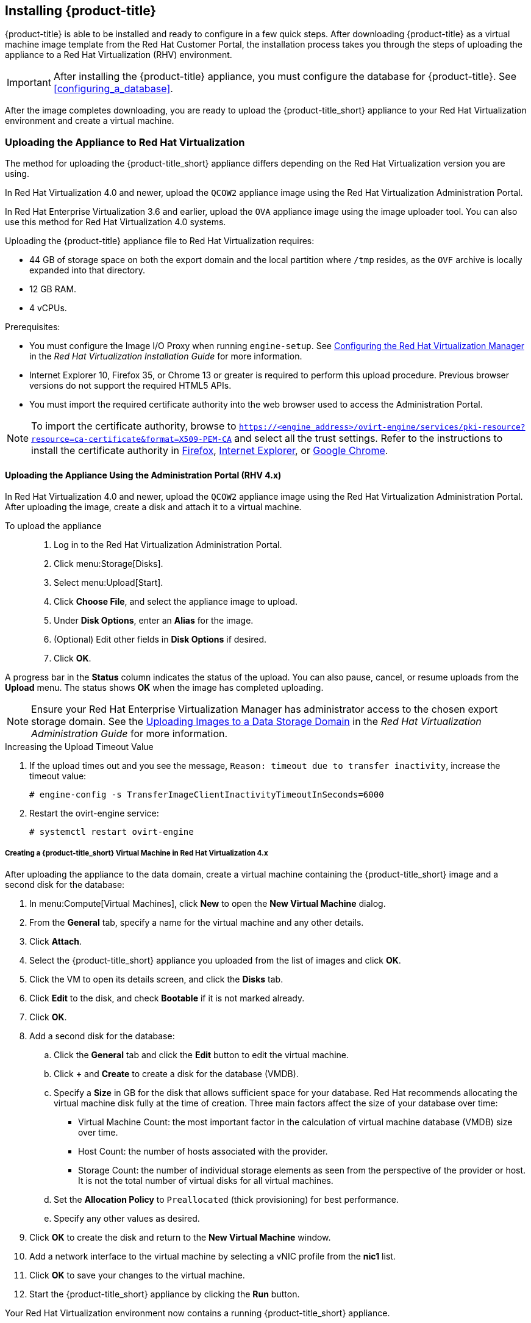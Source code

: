 [[installing-cloudforms]]
== Installing {product-title}

{product-title} is able to be installed and ready to configure in a few quick steps. After downloading {product-title} as a virtual machine image template from the Red Hat Customer Portal, the installation process takes you through the steps of uploading the appliance to a Red Hat Virtualization (RHV) environment.

[IMPORTANT]
=====
After installing the {product-title} appliance, you must configure the database for {product-title}. See xref:configuring_a_database[].
=====

ifdef::miq[]
[[obtaining-the-appliance]]
=== Obtaining the appliance

The following procedure outlines how to obtain a copy of the appliance from the ManageIQ homepage.

. In a browser, navigate to link:manageiq.org/download[].
. Select *Red Hat Virtualization* from the *--Choose your platform--* list.
. Select *Stable* from the *--Choose a release--* list.
. Follow the instructions to download the appliance.
endif::miq[]

ifdef::cfme[]
[[obtaining-the-appliance]]
=== Obtaining the Appliance

The following procedure outlines how to obtain a copy of the appliance from the Customer Portal.

. Log in to the Red Hat Customer Portal at link:https://access.redhat.com[access.redhat.com] using your customer account details.
. Click *Downloads* in the menu bar.
. Click *A-Z* to sort the product downloads alphabetically.
. Click menu:Red Hat CloudForms[Download Latest] to access the product download page.
. From the list of installers and images, click the *Download Now* link for the latest version of the *CFME Red Hat Virtual Appliance (qcow)*.
endif::cfme[]

After the image completes downloading, you are ready to upload the {product-title_short} appliance to your Red Hat Virtualization environment and create a virtual machine.

[[uploading-the-appliance-on-red-hat-virtualization]]
=== Uploading the Appliance to Red Hat Virtualization

The method for uploading the {product-title_short} appliance differs depending on the Red Hat Virtualization version you are using.

In Red Hat Virtualization 4.0 and newer, upload the `QCOW2` appliance image using the Red Hat Virtualization Administration Portal.

In Red Hat Enterprise Virtualization 3.6 and earlier, upload the `OVA` appliance image using the image uploader tool. You can also use this method for Red Hat Virtualization 4.0 systems.

Uploading the {product-title} appliance file to Red Hat Virtualization requires:

* 44 GB of storage space on both the export domain and the local partition where `/tmp` resides, as the `OVF` archive is locally expanded into that directory.
* 12 GB RAM.
* 4 vCPUs.

.Prerequisites:

* You must configure the Image I/O Proxy when running `engine-setup`. See https://access.redhat.com/documentation/en-us/red_hat_virtualization/4.2/html/installation_guide/configuring_the_red_hat_virtualization_manager[Configuring the Red Hat Virtualization Manager] in the _Red Hat Virtualization Installation Guide_ for more information.
* Internet Explorer 10, Firefox 35, or Chrome 13 or greater is required to perform this upload procedure. Previous browser versions do not support the required HTML5 APIs.
* You must import the required certificate authority into the web browser used to access the Administration Portal.

[NOTE]
====
To import the certificate authority, browse to `https://<engine_address>/ovirt-engine/services/pki-resource?resource=ca-certificate&format=X509-PEM-CA` and select all the trust settings. Refer to the instructions to install the certificate authority in https://access.redhat.com/solutions/95103[Firefox], https://access.redhat.com/solutions/17864[Internet Explorer], or https://access.redhat.com/solutions/1168383[Google Chrome].
====

[[uploading-the-appliance-using-the-admin-portal]]
==== Uploading the Appliance Using the Administration Portal (RHV 4.x)

In Red Hat Virtualization 4.0 and newer, upload the `QCOW2` appliance image using the Red Hat Virtualization Administration Portal.
After uploading the image, create a disk and attach it to a virtual machine.

To upload the appliance::

. Log in to the Red Hat Virtualization Administration Portal.
. Click menu:Storage[Disks].
. Select menu:Upload[Start].
. Click *Choose File*, and select the appliance image to upload.
. Under *Disk Options*, enter an *Alias* for the image.
. (Optional) Edit other fields in *Disk Options* if desired.
. Click *OK*.

A progress bar in the *Status* column indicates the status of the upload. You can also pause, cancel, or resume uploads from the *Upload* menu. The status shows *OK* when the image has completed uploading.

[NOTE]
====
Ensure your Red Hat Enterprise Virtualization Manager has administrator access to the chosen export storage domain.
See the https://access.redhat.com/documentation/en-us/red_hat_virtualization/4.2/html/administration_guide/sect-storage_tasks#Uploading_Images_to_a_Data_Storage_Domain[Uploading Images to a Data Storage Domain] in the _Red Hat Virtualization Administration Guide_ for more information.
====

.Increasing the Upload Timeout Value

. If the upload times out and you see the message, `Reason: timeout due to transfer inactivity`, increase the timeout value:
+
----
# engine-config -s TransferImageClientInactivityTimeoutInSeconds=6000
----
+
. Restart the ovirt-engine service:
+
----
# systemctl restart ovirt-engine
----


[[creating_vm-RHV4]]
===== Creating a {product-title_short} Virtual Machine in Red Hat Virtualization 4.x

After uploading the appliance to the data domain, create a virtual machine containing the {product-title_short} image and a second disk for the database:

. In menu:Compute[Virtual Machines], click *New* to open the *New Virtual Machine* dialog.
. From the *General* tab, specify a name for the virtual machine and any other details.
. Click *Attach*.
. Select the {product-title_short} appliance you uploaded from the list of images and click *OK*.
. Click the VM to open its details screen, and click the *Disks* tab.
. Click *Edit* to the disk, and check *Bootable* if it is not marked already.
. Click *OK*.
. Add a second disk for the database:
.. Click the *General* tab and click the *Edit* button to edit the virtual machine.
.. Click *+* and *Create* to create a disk for the database (VMDB).
.. Specify a *Size* in GB for the disk that allows sufficient space for your database. Red Hat recommends allocating the virtual machine disk fully at the time of creation. Three main factors affect the size of your database over time:
+
* Virtual Machine Count: the most important factor in the calculation of virtual machine database (VMDB) size over time.
* Host Count: the number of hosts associated with the provider.
* Storage Count: the number of individual storage elements as seen from the perspective of the provider or host. It is not the total number of virtual disks for all virtual machines.
+
ifdef::cfme[]
[NOTE]
====
See https://access.redhat.com/documentation/en-us/red_hat_cloudforms/4.5/html-single/deployment_planning_guide/#database-requirements[Database Requirements] in the _Deployment Planning Guide_ for information on calculating disk size for your database.
====
endif::cfme[]
ifdef::miq[]
[NOTE]
====
See "Database Requirements" in the _Deployment Planning Guide_ for size considerations.
====
endif::miq[]
+
.. Set the *Allocation Policy* to `Preallocated` (thick provisioning) for best performance.
.. Specify any other values as desired.
. Click *OK* to create the disk and return to the *New Virtual Machine* window.
. Add a network interface to the virtual machine by selecting a vNIC profile from the *nic1* list.
. Click *OK* to save your changes to the virtual machine.
. Start the {product-title_short} appliance by clicking the *Run* button.

Your Red Hat Virtualization environment now contains a running {product-title_short} appliance.


[[uploading-the-appliance-with-the-image-uploader]]
==== Uploading the Appliance with the Image Uploader (RHEV 3.x)

In Red Hat Enterprise Virtualization 3.6 and earlier, upload the appliance as an `OVA` image using the image uploader tool. Red Hat Virtualization 4.0 supports this method as well.

Refer to
https://access.redhat.com/documentation/en-us/red_hat_virtualization/4.1-beta/html-single/administration_guide/#sect-The_Image_Uploader_Tool[The Image Uploader Tool] in the _Red Hat Virtualization Administration Guide_ for more details on using the image uploader.

To install the image uploader, install the `rhevm-image-uploader` package containing the `engine-image-uploader` script to your local machine:

----
# yum install rhevm-image-uploader
----


Upload the {product-title} appliance using the image uploader:

. Change to the directory containing the {product-title} appliance.
. Run the following command:
+
----
# engine-image-uploader -N `newimagename` -e `myexportdomain` -v -m upload cfme-rhevm-5.3-15.x86_64.rhevm.ova
----
+
Substitute `newimagename` with your chosen name for the image, and substitute `myexportdomain` with your chosen export storage domain.
+
====
[NOTE]
It is recommended to use `-v` (verbose logging) when using the `engine-image-uploader` script to see the progression of the upload.
====
+
. Enter the password of the default administrative user for your Red Hat Enterprise Virtualization Manager when prompted.
+
----
Please provide the REST API password for the admin@internal oVirt Engine user (CTRL+D to abort): **********
----
+

[IMPORTANT]
====
Ensure your Red Hat Enterprise Virtualization Manager has administrator access to the chosen export storage domain.
====

It takes approximately 90 minutes to upload the {product-title} appliance file to the Red Hat Enterprise Virtualization Manager. Once the `OVA` is uploaded and imported as a template, add a network adapter to the template itself.


[[uploading-the-appliance-manually]]
==== Uploading the Appliance Manually (RHEV 3.x)

The following procedure provides manual upload instructions for Red Hat Enterprise Virtualization 3.6 and earlier, if the image uploader tool is not available or fails to upload.

. Log in to a host in your Red Hat Virtualization system with a mount to the export storage domain.
. Change to the export storage domain's directory.
. Copy the {product-title} appliance `OVF` archive to this directory.
. Run the `ls` command to locate the directory named after a GUID, and change to that directory.
. Extract the `OVF` file using the `tar` command, substituting the `.ova` filename with your download. For example:
+
----
[root@localhost 4a8fc2b1-0a57-47fd-b622-7e170981305b]# tar xvf ../cfme-rhevm-5.7.0.17-1.x86_64.rhevm.ova
images/
images/896d49ac-a5e4-4b73-8448-9778bb76ce32/
images/896d49ac-a5e4-4b73-8448-9778bb76ce32/26e85696-78a4-4a82-aedd-bf60a4aa7dae.meta
images/896d49ac-a5e4-4b73-8448-9778bb76ce32/26e85696-78a4-4a82-aedd-bf60a4aa7dae
master/
master/vms/
master/vms/647d5765-17fe-436d-aff1-82243e79976a/
master/vms/647d5765-17fe-436d-aff1-82243e79976a/647d5765-17fe-436d-aff1-82243e79976a.ovf
----
+
. Change ownership of the `images` and `master` export directories so the appliance can be imported as a template:
+
----
[root@localhost 4a8fc2b1-0a57-47fd-b622-7e170981305b]# chown -R 36:36 master/
[root@localhost 4a8fc2b1-0a57-47fd-b622-7e170981305b]# chown -R 36:36 images/
----
+

The Red Hat Virtualization export domain shows the {product-title} appliance in the administration portal.


[[running-rhev3]]
===== Running {product-title} in Red Hat Enterprise Virtualization 3.x

After uploading the appliance to the export storage domain, import it as a template and create a virtual machine. 

. Import the appliance image from the export storage domain as a template in a Red Hat Virtualization data storage domain: 
.. Click the *Storage* tab, then select the export storage domain you uploaded the image to.
.. From the details pane, click the *Template Import* tab, and select the image (`newimagename`) you uploaded.
.. Click *Import*, and specify the *Cluster* and *CPU Profile* as desired.
.. Click *OK*.
+
You can check the import status on the *Events* tab. See https://access.redhat.com/documentation/en-us/red_hat_virtualization/4.1-beta/html-single/virtual_machine_management_guide/#sect-Exporting_and_Importing_Virtual_Machines_and_Templates[Exporting and Importing Virtual Machines and Templates] in the Red Hat Virtualization _Virtual Machine Management Guide_ for additional information.
+
. Check if the template has a network interface (NIC). If the template does not include one, create a NIC for it:
.. From the *Templates* tab, select the template you imported to view its details.
.. From the details pane, click the *Network Interfaces* tab to check if a NIC is listed. If there is an existing NIC, continue to the next step. If no existing NIC is shown:
... Create a NIC by clicking *New* in the *Network Interfaces* tab.  
... In the *New Network Interface* dialog, specify any values as desired or leave the defaults. 
... Click *OK*.
+
The new NIC shows in the *Network Interfaces* tab.
+
. Create a new virtual machine using the {product-title} appliance template as a basis:
.. From the *Templates* tab, select the {product-title_short} template.
.. Click *New VM* to open the *New Virtual Machine* dialog. 
.. Specify a name for the virtual machine, and any other details as desired. 
.. Click *OK*.
+
The virtual machine is created. To view the virtual machine, select the data center, then the *Virtual Machines* tab to view a list of all virtual machines.
. Add a database disk if you are hosting the database on the same machine as the appliance:
//From BZ1411114 - “how big?  Thin or thick provisioned?  (Anything else to consider?)
.. To add a disk, select your virtual machine from the *Virtual Machines* tab.
.. From the details pane, click the *Disks* tab. 
.. Click *New* to open the *New Virtual Disk* dialog.
ifdef::cfme[.. Specify a *Size* in GB for the disk that allows sufficient space for your database. See https://access.redhat.com/documentation/en-us/red_hat_cloudforms/4.2/html/deployment_planning_guide/introduction#database-requirements[Database Requirements] in the _Deployment Planning Guide_ for size considerations.]
ifdef::miq[.. Specify a *Size* in GB for the disk that allows sufficient space for your database. See "Database Requirements" in the _Deployment Planning Guide_ for size considerations.]
.. Set the *Allocation Policy* to `Preallocated` (thick provisioning) for best performance.
.. Specify any other values as desired.
.. Click *OK* to create the disk.
. To start the {product-title} appliance, select the virtual machine from the *Virtual Machines* tab and click image:greentriangle.png[] (*Run*). 

Your Red Hat Virtualization environment now contains a running {product-title} appliance.

